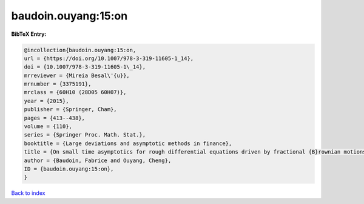 baudoin.ouyang:15:on
====================

.. :cite:t:`baudoin.ouyang:15:on`

.. bibliography:: ../../All.bib

**BibTeX Entry:**

.. code-block:: bibtex

   @incollection{baudoin.ouyang:15:on,
   url = {https://doi.org/10.1007/978-3-319-11605-1_14},
   doi = {10.1007/978-3-319-11605-1\_14},
   mrreviewer = {Mireia Besal\'{u}},
   mrnumber = {3375191},
   mrclass = {60H10 (28D05 60H07)},
   year = {2015},
   publisher = {Springer, Cham},
   pages = {413--438},
   volume = {110},
   series = {Springer Proc. Math. Stat.},
   booktitle = {Large deviations and asymptotic methods in finance},
   title = {On small time asymptotics for rough differential equations driven by fractional {B}rownian motions},
   author = {Baudoin, Fabrice and Ouyang, Cheng},
   ID = {baudoin.ouyang:15:on},
   }

`Back to index <../index>`_
